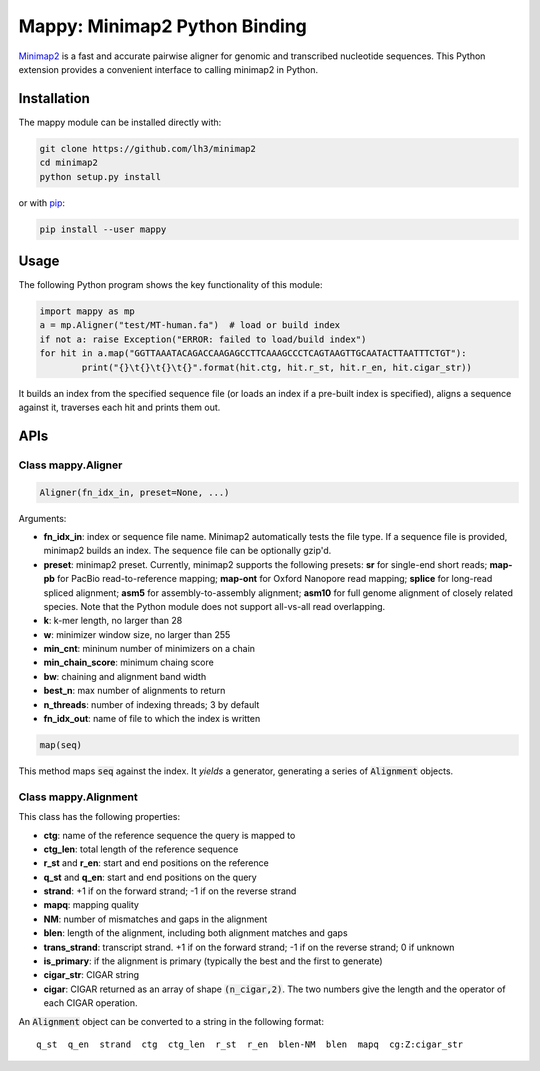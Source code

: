 ==============================
Mappy: Minimap2 Python Binding
==============================

`Minimap2 <https://github.com/lh3/minimap2>`_ is a fast and accurate pairwise
aligner for genomic and transcribed nucleotide sequences. This Python extension
provides a convenient interface to calling minimap2 in Python.

Installation
------------

The mappy module can be installed directly with:

.. code:: shell

	git clone https://github.com/lh3/minimap2
	cd minimap2
	python setup.py install

or with `pip <https://en.wikipedia.org/wiki/Pip_(package_manager)>`_:

.. code:: shell

	pip install --user mappy

Usage
-----

The following Python program shows the key functionality of this module:

.. code:: python

	import mappy as mp
	a = mp.Aligner("test/MT-human.fa")  # load or build index
	if not a: raise Exception("ERROR: failed to load/build index")
	for hit in a.map("GGTTAAATACAGACCAAGAGCCTTCAAAGCCCTCAGTAAGTTGCAATACTTAATTTCTGT"):
		print("{}\t{}\t{}\t{}".format(hit.ctg, hit.r_st, hit.r_en, hit.cigar_str))

It builds an index from the specified sequence file (or loads an index if a
pre-built index is specified), aligns a sequence against it, traverses each hit
and prints them out.

APIs
----

Class mappy.Aligner
~~~~~~~~~~~~~~~~~~~~~~

.. code:: python

	Aligner(fn_idx_in, preset=None, ...)

Arguments:

* **fn_idx_in**: index or sequence file name. Minimap2 automatically tests the
  file type. If a sequence file is provided, minimap2 builds an index. The
  sequence file can be optionally gzip'd.

* **preset**: minimap2 preset. Currently, minimap2 supports the following
  presets: **sr** for single-end short reads; **map-pb** for PacBio
  read-to-reference mapping; **map-ont** for Oxford Nanopore read mapping;
  **splice** for long-read spliced alignment; **asm5** for assembly-to-assembly
  alignment; **asm10** for full genome alignment of closely related species. Note
  that the Python module does not support all-vs-all read overlapping.

* **k**: k-mer length, no larger than 28

* **w**: minimizer window size, no larger than 255

* **min_cnt**: mininum number of minimizers on a chain

* **min_chain_score**: minimum chaing score

* **bw**: chaining and alignment band width

* **best_n**: max number of alignments to return

* **n_threads**: number of indexing threads; 3 by default

* **fn_idx_out**: name of file to which the index is written

.. code:: python

	map(seq)

This method maps :code:`seq` against the index. It *yields* a generator,
generating a series of :code:`Alignment` objects.

Class mappy.Alignment
~~~~~~~~~~~~~~~~~~~~~~~~

This class has the following properties:

* **ctg**: name of the reference sequence the query is mapped to

* **ctg_len**: total length of the reference sequence

* **r_st** and **r_en**: start and end positions on the reference

* **q_st** and **q_en**: start and end positions on the query

* **strand**: +1 if on the forward strand; -1 if on the reverse strand

* **mapq**: mapping quality

* **NM**: number of mismatches and gaps in the alignment

* **blen**: length of the alignment, including both alignment matches and gaps

* **trans_strand**: transcript strand. +1 if on the forward strand; -1 if on the
  reverse strand; 0 if unknown

* **is_primary**: if the alignment is primary (typically the best and the first
  to generate)

* **cigar_str**: CIGAR string

* **cigar**: CIGAR returned as an array of shape :code:`(n_cigar,2)`. The two
  numbers give the length and the operator of each CIGAR operation.

An :code:`Alignment` object can be converted to a string in the following format:

::

	q_st  q_en  strand  ctg  ctg_len  r_st  r_en  blen-NM  blen  mapq  cg:Z:cigar_str
